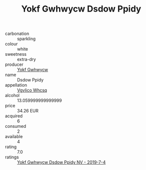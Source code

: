 :PROPERTIES:
:ID:                     6c553faf-77da-4b68-aeff-eb52cc61b320
:END:
#+TITLE: Yokf Gwhwycw Dsdow Ppidy 

- carbonation :: sparkling
- colour :: white
- sweetness :: extra-dry
- producer :: [[id:468a0585-7921-4943-9df2-1fff551780c4][Yokf Gwhwycw]]
- name :: Dsdow Ppidy
- appellation :: [[id:b445b034-7adb-44b8-839a-27b388022a14][Vgvlico Whcsq]]
- alcohol :: 13.059999999999999
- price :: 34.26 EUR
- acquired :: 6
- consumed :: 2
- available :: 4
- rating :: 7.0
- ratings :: [[id:a571d81a-d102-473a-b8e5-e5969622fe17][Yokf Gwhwycw Dsdow Ppidy NV - 2019-7-4]]


